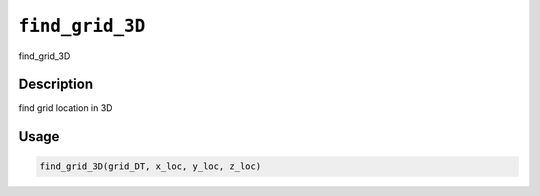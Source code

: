 
``find_grid_3D``
====================

find_grid_3D

Description
-----------

find grid location in 3D

Usage
-----

.. code-block:: r

   find_grid_3D(grid_DT, x_loc, y_loc, z_loc)
